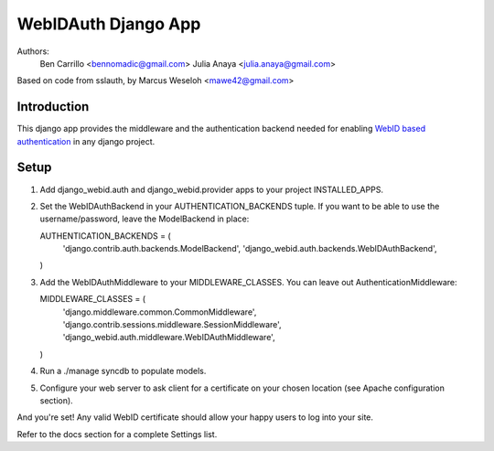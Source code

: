 WebIDAuth Django App
=====================

Authors:
  Ben Carrillo <bennomadic@gmail.com>
  Julia Anaya <julia.anaya@gmail.com>

Based on code from sslauth, by Marcus Weseloh <mawe42@gmail.com>

Introduction
------------
This django app provides the middleware and the authentication backend needed for enabling `WebID based authentication <http://webid.info/spec>`_ in any django project.

Setup
-----
1. Add django_webid.auth and django_webid.provider apps to your project INSTALLED_APPS.

2. Set the WebIDAuthBackend in your AUTHENTICATION_BACKENDS tuple. 
   If you want to be able to use the username/password, leave the ModelBackend in place::

   AUTHENTICATION_BACKENDS = (
        'django.contrib.auth.backends.ModelBackend',
        'django_webid.auth.backends.WebIDAuthBackend',
   )

3. Add the WebIDAuthMiddleware to your MIDDLEWARE_CLASSES. 
   You can leave out AuthenticationMiddleware:: 

   MIDDLEWARE_CLASSES = (
    'django.middleware.common.CommonMiddleware',
    'django.contrib.sessions.middleware.SessionMiddleware',
    'django_webid.auth.middleware.WebIDAuthMiddleware',
   )
   
4. Run a ./manage syncdb to populate models.

5. Configure your web server to ask client for a certificate on your chosen location (see Apache configuration section).

And you're set! Any valid WebID certificate should allow your happy users to log into your site.

Refer to the docs section for a complete Settings list.

